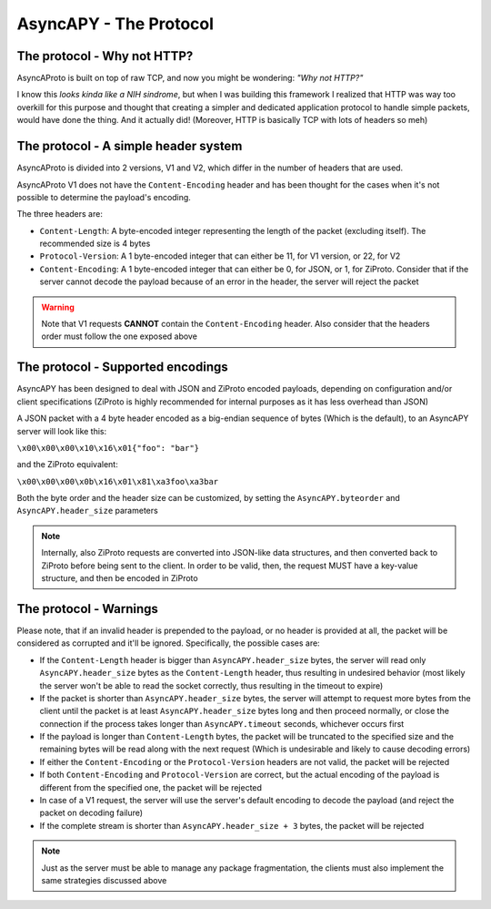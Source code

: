 AsyncAPY - The Protocol
=======================


The protocol - Why not HTTP?
----------------------------
   
AsyncAProto is built on top of raw TCP, and now you might be wondering: `"Why not HTTP?"`
	                 
I know this `looks kinda like a NIH sindrome`, but when I was building this framework I realized that HTTP was way too overkill for this purpose
and thought that creating a simpler and dedicated application protocol to handle simple packets, would have done the thing. And it actually did!
(Moreover, HTTP is basically TCP with lots of headers so meh)

The protocol - A simple header system
--------------------------------------

AsyncAProto is divided into 2 versions, V1 and V2, which differ in the number of headers that are used.

AsyncAProto V1 does not have the ``Content-Encoding`` header and has been thought for the cases when it's not possible to determine the payload's encoding.

The three headers are:

- ``Content-Length``: A byte-encoded integer representing the length of the packet (excluding itself). The recommended size is 4 bytes
- ``Protocol-Version``: A 1 byte-encoded integer that can either be 11, for V1 version, or 22, for V2 
- ``Content-Encoding``: A 1 byte-encoded integer that can either be 0, for JSON, or 1, for ZiProto. Consider that if the server cannot decode the payload because of an error in the header, the server will reject the packet

.. warning::
   Note that V1 requests **CANNOT** contain the ``Content-Encoding`` header. Also consider that the headers order must follow the one exposed above
          
    
The protocol - Supported encodings
-----------------------------------
                          
AsyncAPY has been designed to deal with JSON and ZiProto encoded payloads, depending on configuration and/or client specifications (ZiProto is highly recommended for internal purposes as it has less overhead than JSON) 

A JSON packet with a 4 byte header encoded as a big-endian sequence of bytes (Which is the default), to an AsyncAPY server will look like this:

``\x00\x00\x00\x10\x16\x01{"foo": "bar"}``
                          
and the ZiProto equivalent:
 
``\x00\x00\x00\x0b\x16\x01\x81\xa3foo\xa3bar``

Both the byte order and the header size can be customized, by setting the ``AsyncAPY.byteorder`` and ``AsyncAPY.header_size`` parameters
            
.. note::
   Internally, also ZiProto requests are converted into JSON-like data structures, and then converted back to ZiProto before
   being sent to the client. In order to be valid, then, the request MUST have a key-value structure, and then be encoded in ZiProto


The protocol - Warnings
-----------------------
    
Please note, that if an invalid header is prepended to the payload, or no header is provided at all, the packet will be considered as corrupted and it'll be ignored. Specifically, the possible cases are:

- If the ``Content-Length`` header is bigger than ``AsyncAPY.header_size`` bytes, the server will read only ``AsyncAPY.header_size`` bytes as the ``Content-Length`` header, thus resulting in undesired behavior (most likely the server won't be able to read the socket correctly, thus resulting in the timeout to expire) 

- If the packet is shorter than ``AsyncAPY.header_size`` bytes, the server will attempt to request more bytes from the client until the packet is at least ``AsyncAPY.header_size`` bytes long and then proceed normally, or close the connection if the process takes longer than ``AsyncAPY.timeout`` seconds, whichever occurs first

- If the payload is longer than ``Content-Length`` bytes, the packet will be truncated to the specified size and the remaining bytes will be read along with the next request (Which is undesirable and likely to cause decoding errors)
      
- If either the ``Content-Encoding`` or the ``Protocol-Version`` headers are not valid, the packet will be rejected

- If both ``Content-Encoding`` and ``Protocol-Version`` are correct, but the actual encoding of the payload is different from the specified one, the packet will be rejected

- In case of a V1 request, the server will use the server's default encoding to decode the payload (and reject the packet on decoding failure)

- If the complete stream is shorter than ``AsyncAPY.header_size + 3`` bytes, the packet will be rejected

                              
.. note:
   AsyncAPY is not meant for users staying connected a long time, as it's an API server framework, the recommended timeout is 60 seconds (default) 
             
.. warning:
   Please also know that the byte order is important and **must be consistent** between the client and the server! The number 24 encoded in big endian is decoded as 6144 if decoded with little endian, the same things happens with little endian byte sequences being decoded as big endian ones, so be careful! 
            
.. note::
   Just as the server must be able to manage any package fragmentation, the clients must also implement the same strategies discussed above
             
